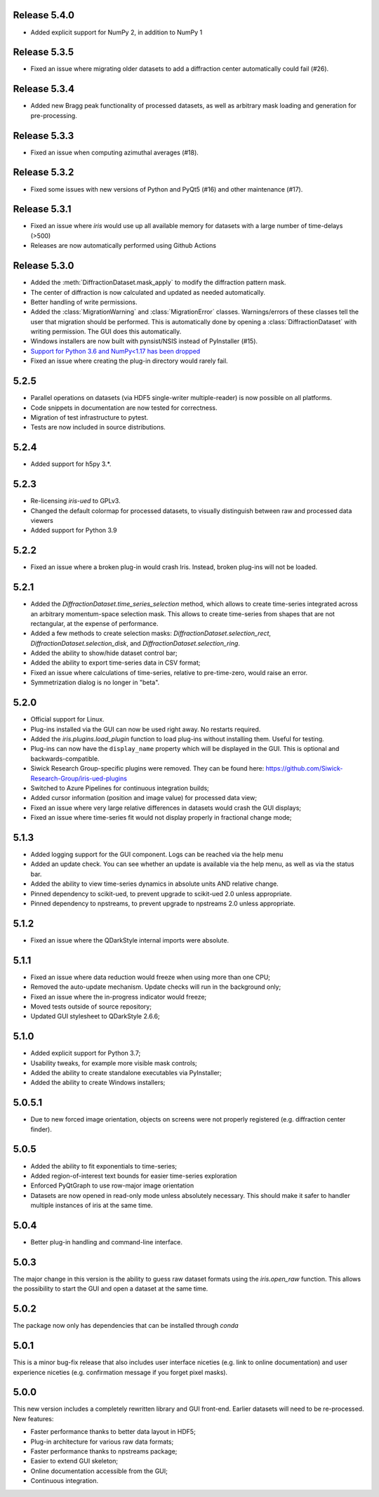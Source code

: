 Release 5.4.0
-------------

* Added explicit support for NumPy 2, in addition to NumPy 1

Release 5.3.5
-------------

* Fixed an issue where migrating older datasets to add a diffraction center automatically could fail (#26).

Release 5.3.4
-------------

* Added new Bragg peak functionality of processed datasets, as well as arbitrary mask loading and generation for pre-processing.

Release 5.3.3
-------------

* Fixed an issue when computing azimuthal averages (#18).

Release 5.3.2
-------------

* Fixed some issues with new versions of Python and PyQt5 (#16) and other maintenance (#17).

Release 5.3.1
-------------

* Fixed an issue where `iris` would use up all available memory for datasets with a large number of time-delays (>500)
* Releases are now automatically performed using Github Actions
 
Release 5.3.0
-------------

* Added the :meth:`DiffractionDataset.mask_apply` to modify the diffraction pattern mask.
* The center of diffraction is now calculated and updated as needed automatically.
* Better handling of write permissions.
* Added the :class:`MigrationWarning` and :class:`MigrationError` classes. Warnings/errors of these classes tell the user that migration should
  be performed. This is automatically done by opening a :class:`DiffractionDataset` with writing permission. The GUI does this
  automatically.
* Windows installers are now built with pynsist/NSIS instead of PyInstaller (#15).
* `Support for Python 3.6 and NumPy<1.17 has been dropped <https://numpy.org/neps/nep-0029-deprecation_policy.html>`_
* Fixed an issue where creating the plug-in directory would rarely fail.

5.2.5
-----

* Parallel operations on datasets (via HDF5 single-writer multiple-reader) is now possible on all platforms. 
* Code snippets in documentation are now tested for correctness.
* Migration of test infrastructure to pytest.
* Tests are now included in source distributions.

5.2.4
-----

* Added support for h5py 3.*.

5.2.3
-----

* Re-licensing `iris-ued` to GPLv3.
* Changed the default colormap for processed datasets, to visually distinguish between raw and processed data viewers
* Added support for Python 3.9

5.2.2
-----

* Fixed an issue where a broken plug-in would crash Iris. Instead, broken plug-ins will not be loaded.

5.2.1
-----

* Added the `DiffractionDataset.time_series_selection` method, which allows to create time-series integrated across an arbitrary momentum-space selection mask.
  This allows to create time-series from shapes that are not rectangular, at the expense of performance.
* Added a few methods to create selection masks: `DiffractionDataset.selection_rect`, `DiffractionDataset.selection_disk`, and `DiffractionDataset.selection_ring`.
* Added the ability to show/hide dataset control bar;
* Added the ability to export time-series data in CSV format;

* Fixed an issue where calculations of time-series, relative to pre-time-zero, would raise an error.
* Symmetrization dialog is no longer in "beta".

5.2.0
-----

* Official support for Linux.
* Plug-ins installed via the GUI can now be used right away. No restarts required.
* Added the `iris.plugins.load_plugin` function to load plug-ins without installing them. Useful for testing.
* Plug-ins can now have the ``display_name`` property which will be displayed in the GUI. This is optional and backwards-compatible.
* Siwick Research Group-specific plugins were removed. They can be found here: https://github.com/Siwick-Research-Group/iris-ued-plugins
* Switched to Azure Pipelines for continuous integration builds;
* Added cursor information (position and image value) for processed data view;

* Fixed an issue where very large relative differences in datasets would crash the GUI displays;
* Fixed an issue where time-series fit would not display properly in fractional change mode;

5.1.3
-----

* Added logging support for the GUI component. Logs can be reached via the help menu
* Added an update check. You can see whether an update is available via the help menu, as well as via the status bar.
* Added the ability to view time-series dynamics in absolute units AND relative change.
* Pinned dependency to scikit-ued, to prevent upgrade to scikit-ued 2.0 unless appropriate.
* Pinned dependency to npstreams, to prevent upgrade to npstreams 2.0 unless appropriate.

5.1.2
-----

* Fixed an issue where the QDarkStyle internal imports were absolute.

5.1.1
-----

* Fixed an issue where data reduction would freeze when using more than one CPU;
* Removed the auto-update mechanism. Update checks will run in the background only;
* Fixed an issue where the in-progress indicator would freeze;
* Moved tests outside of source repository;
* Updated GUI stylesheet to QDarkStyle 2.6.6;

5.1.0
-----

* Added explicit support for Python 3.7;
* Usability tweaks, for example more visible mask controls;
* Added the ability to create standalone executables via PyInstaller;
* Added the ability to create Windows installers;

5.0.5.1
-------

* Due to new forced image orientation, objects on screens were not properly registered (e.g. diffraction center finder).

5.0.5
-----

* Added the ability to fit exponentials to time-series;
* Added region-of-interest text bounds for easier time-series exploration
* Enforced PyQtGraph to use row-major image orientation
* Datasets are now opened in read-only mode unless absolutely necessary. This should make it safer to handler multiple instances of iris at the same time.

5.0.4
-----

* Better plug-in handling and command-line interface.

5.0.3
-----

The major change in this version is the ability to guess raw dataset formats using the `iris.open_raw` function. 
This allows the possibility to start the GUI and open a dataset at the same time.

5.0.2
-----

The package now only has dependencies that can be installed through `conda`

5.0.1
-----

This is a minor bug-fix release that also includes user interface niceties (e.g. link to online documentation) and user 
experience niceties (e.g. confirmation message if you forget pixel masks).

5.0.0
-----

This new version includes a completely rewritten library and GUI front-end. Earlier datasets will need to be re-processed.
New features:

* Faster performance thanks to better data layout in HDF5;
* Plug-in architecture for various raw data formats;
* Faster performance thanks to npstreams package;
* Easier to extend GUI skeleton;
* Online documentation accessible from the GUI;
* Continuous integration.